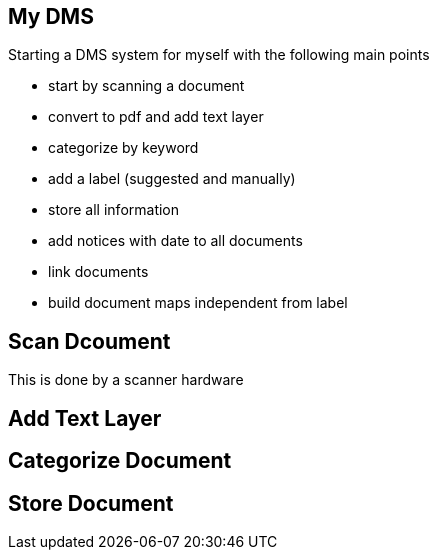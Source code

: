 == My DMS

Starting a DMS system for myself with the following main points

* start by scanning a document
* convert to pdf and add text layer
* categorize by keyword
* add a label (suggested and manually)
* store all information
* add notices with date to all documents
* link documents
* build document maps independent from label


== Scan Dcoument

This is done by a scanner hardware

== Add Text Layer

== Categorize Document

== Store Document

